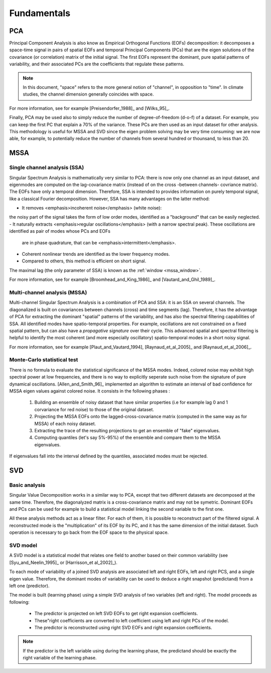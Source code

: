 .. fundamentals:

************
Fundamentals
************

PCA
===

Principal Component Analysis is also know as Empirical Orthogonal Functions (EOFs) decomposition:
it decomposes a space-time signal in pairs of
spatial EOFs and temporal
Principal Components (PCs)
that are the eigen solutions of the covariance (or correlation) matrix of the initial signal.
The first EOFs represent the dominant, pure spatial patterns of variability,
and their associated PCs are the coefficients that regulate these patterns.

.. note::

	In this document, "space" refers to the more general notion
	of "channel",  in opposition to "time".
	In climate studies, the channel dimension generally coincides with space.

For more information, see for example [Preisendorfer_1988]_ and [Wilks_95]_.

.. _dof:
Finally, PCA may be used also to simply reduce the number of degree-of-freedom (d-o-f) of a dataset.
For example, you can keep the first PC that explain a 70% of the variance.
These PCs are then used as an input dataset for other analysis.
This methodology is useful for MSSA and SVD since the eigen problem solving
may be very time consuming: we are now able, for example, to potentially reduce the
number of channels from several hundred or thounsand, to less than 20.

MSSA
====

Single channel analysis (SSA)
-----------------------------

Singular Spectrum Analysis is mathematically very similar to PCA:
there is now only one channel as an input dataset, and eigenmodes are computed on
the lag-covariance matrix (instead of on the cross -between channels- covriance matrix).
The EOFs have only a temporal dimension.
Therefore, SSA is intended to provides information on purely temporal signal, like
a classical Fourier decomposition.
However, SSA has many advantages on the latter method:

- It removes <emphasis>incoherent noise</emphasis> (white noise): 
the noisy part of the signal takes the form of low order
modes, identified as a "background" that can be easily neglected.
- It naturally extracts <emphasis>regular oscillations</emphasis> (with a narrow spectral peak).
These oscillations are identified as pair of modes whose PCs and EOFs
  are in phase quadrature, that can be <emphasis>intermittent</emphasis>.
- Coherent nonlinear trends are identified as the lower frequency modes.
- Compared to others, this method is efficient on short signal.

The maximal lag (the only parameter of SSA) is known as the
:ref:`window <mssa_window>`.

For more information, see for example [Broomhead_and_King_1986]_ and [Vautard_and_Ghil_1989]_.


Multi-channel analysis (MSSA)
-----------------------------

Multi-channel Singular Spectrum Analysis
is a combination of PCA and SSA: it is an SSA on several channels.
The diagonalized is built on covariances between channels (cross) and time segments (lag).
Therefore, it has the advantage of PCA for extracting the dominant "spatial" patterns
of the variability, and has also the spectral filtering capabilities of SSA.
All identified modes have spatio-temporal properties.
For example, oscillations are not constrained on a fixed spatial pattern, but can also
have a *propagative signature* over their cycle.
This advanced spatial and spectral filtering is helpful to identify
the most coherent (and more especially oscillatory) spatio-temporal modes in a short
noisy signal. 

For more information, see for example [Plaut_and_Vautard_1994], 
[Raynaud_et_al_2005]_ and  [Raynaud_et_al_2006]_.


Monte-Carlo statistical test
----------------------------

There is no formula to evaluate the statistical significance of the MSSA modes.
Indeed, colored noise may exhibit high spectral power at low frequencies,
and there is no way to explicitly seperate such noise from the signature
of pure dynamical oscillations.
[Allen_and_Smith_96]_ implemented an algorithm to estimate an interval
of bad confidence for MSSA eigen values against colored noise. 
It consists in the following phases :

	1) Building an ensemble of noisy dataset that have similar
	   properties (i.e for example lag 0 and 1 corvariance for
	   red noise) to those of the original dataset.
	2) Projecting the MSSA EOFs onto the lagged-cross-covariance
	   matrix (computed in the same way as for MSSA) 
	   of each noisy dataset.
	3) Extracting the trace of the resulting projections to get
	   an ensemble of "fake" eigenvalues.
	4) Computing quantiles (let's say 5%-95%) of the ensemble 
	   and compare them to the MSSA eigenvalues.

If eigenvalues fall into the interval defined by the quantiles,
associated modes must be rejected.

SVD
===

Basic analysis
--------------

Singular Value Decomposition
works in a similar way to PCA, except that two different datasets are
decomposed at the same time.
Therefore, the diagonalyzed matrix is a cross-covariance matrix and
may not be symetric.
Dominant EOFs and PCs can be used for example to build a statistical
model linking the second variable to the first one.

All these analysis methods act as a linear filter.
For each of them, it is possible to reconstruct part of the filtered signal.
A reconstructed mode is the "multiplication" of its EOF by its PC, and
it has the same dimension of the initial dataset.
Such operation is necessary to go back from the EOF space to the physical space.


SVD model
---------

A SVD model is a statistical model that relates one field to another based
on their common variability (see [Syu_and_Neelin_1995]_ or [Harrisson_et al_2002]_).

To each mode of variability of a joined SVD analysis are associated 
left and right EOFs, left and right PCS, and a single
eigen value.
Therefore, the dominant modes of variability can be used to deduce a right snapshot (predictand)
from a left one (predictor).

The model is built (learning phase) using a simple SVD analysis of two variables (left and right).
The model proceeds as following:

    - The predictor is projected on left SVD EOFs to get right expansion coefficients.
    - These"right coefficients are converted to left coefficient using left and right PCs of the model.
    - The predictor is reconstructed using right SVD EOFs and right expansion coefficients.

.. note::

    If the predictor is the left variable using during the learning phase,
    the predictand should be exactly the right variable of the learning phase.
    